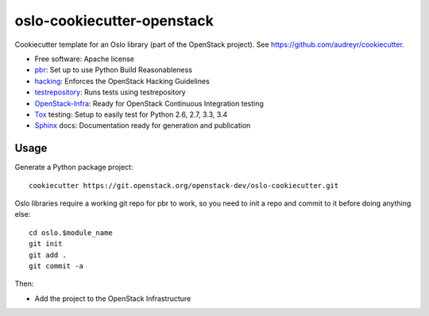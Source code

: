 ===========================
oslo-cookiecutter-openstack
===========================

Cookiecutter template for an Oslo library (part of the OpenStack
project). See https://github.com/audreyr/cookiecutter.

* Free software: Apache license
* pbr_: Set up to use Python Build Reasonableness
* hacking_: Enforces the OpenStack Hacking Guidelines
* testrepository_: Runs tests using testrepository
* OpenStack-Infra_: Ready for OpenStack Continuous Integration testing
* Tox_ testing: Setup to easily test for Python 2.6, 2.7, 3.3, 3.4
* Sphinx_ docs: Documentation ready for generation and publication

Usage
-----

Generate a Python package project::

    cookiecutter https://git.openstack.org/openstack-dev/oslo-cookiecutter.git

Oslo libraries require a working git repo for pbr to work, so you need
to init a repo and commit to it before doing anything else::

    cd oslo.$module_name
    git init
    git add .
    git commit -a

Then:

* Add the project to the OpenStack Infrastructure


.. _pbr: http://docs.openstack.org/developer/pbr
.. _OpenStack-Infra: http://ci.openstack.org
.. _testrepository: https://testrepository.readthedocs.org/
.. _Tox: http://testrun.org/tox/
.. _Sphinx: http://sphinx-doc.org/
.. _hacking: https://git.openstack.org/cgit/openstack-dev/hacking/plain/HACKING.rst
